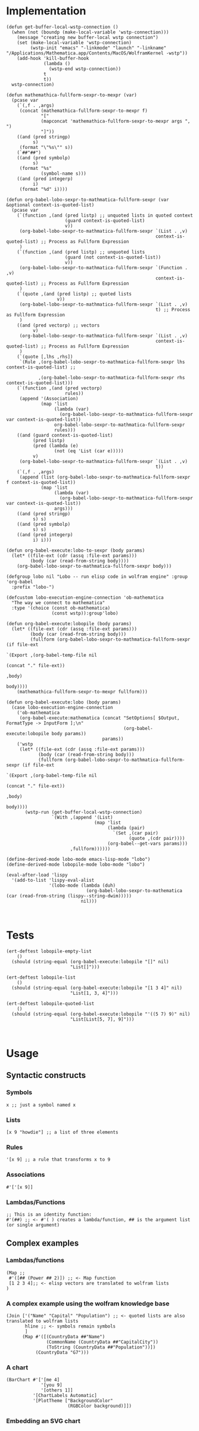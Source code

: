 * Implementation

#+begin_src elisp :exports code :results silent :tangle ob-lobo.el
  (defun get-buffer-local-wstp-connection ()
    (when (not (boundp (make-local-variable 'wstp-connection)))
      (message "creating new buffer-local wstp connection")
      (set (make-local-variable 'wstp-connection)
           (wstp-init "emacs" "-linkmode" "launch" "-linkname" "/Applications/Mathematica.app/Contents/MacOS/WolframKernel -wstp"))
      (add-hook 'kill-buffer-hook
                (lambda ()
                  (wstp-end wstp-connection))
                t
                t))
    wstp-connection)

  (defun mathemathica-fullform-sexpr-to-mexpr (var)
    (pcase var
      (`(,f . ,args)
       (concat (mathemathica-fullform-sexpr-to-mexpr f)
               "["
               (mapconcat 'mathemathica-fullform-sexpr-to-mexpr args ", ")
               "]"))
      ((and (pred stringp)
            s)
       (format "\"%s\"" s))
      (`##"##")
      ((and (pred symbolp)
            s)
       (format "%s"
               (symbol-name s)))
      ((and (pred integerp)
            i)
       (format "%d" i))))

  (defun org-babel-lobo-sexpr-to-mathmatica-fullform-sexpr (var &optional context-is-quoted-list)
    (pcase var
      (`(function ,(and (pred listp) ;; unquoted lists in quoted context
                        (guard context-is-quoted-list)
                        v))
       (org-babel-lobo-sexpr-to-mathmatica-fullform-sexpr `(List . ,v)
                                                          context-is-quoted-list) ;; Process as Fullform Expression
       )
      (`(function ,(and (pred listp) ;; unquoted lists
                        (guard (not context-is-quoted-list))
                        v))
       (org-babel-lobo-sexpr-to-mathmatica-fullform-sexpr `(Function . ,v)
                                                          context-is-quoted-list) ;; Process as Fullform Expression
       )
      (`(quote ,(and (pred listp) ;; quoted lists
                     v))
       (org-babel-lobo-sexpr-to-mathmatica-fullform-sexpr `(List . ,v)
                                                          t) ;; Process as Fullform Expression
       )
      ((and (pred vectorp) ;; vectors
            v)
       (org-babel-lobo-sexpr-to-mathmatica-fullform-sexpr `(List . ,v)
                                                          context-is-quoted-list) ;; Process as Fullform Expression
       )
      (`(quote [,lhs ,rhs])
       `(Rule ,(org-babel-lobo-sexpr-to-mathmatica-fullform-sexpr lhs context-is-quoted-list) ;;

              ,(org-babel-lobo-sexpr-to-mathmatica-fullform-sexpr rhs context-is-quoted-list)))
      (`(function ,(and (pred vectorp)
                        rules))
       (append '(Association)
               (map 'list
                    (lambda (var)
                      (org-babel-lobo-sexpr-to-mathmatica-fullform-sexpr var context-is-quoted-list))
                    org-babel-lobo-sexpr-to-mathmatica-fullform-sexpr
                    rules)))
      ((and (guard context-is-quoted-list)
            (pred listp)
            (pred (lambda (e)
                    (not (eq 'List (car e)))))
            v)
       (org-babel-lobo-sexpr-to-mathmatica-fullform-sexpr `(List . ,v)
                                                          t))
      (`(,f . ,args)
       (append (list (org-babel-lobo-sexpr-to-mathmatica-fullform-sexpr f context-is-quoted-list))
               (map 'list
                    (lambda (var)
                      (org-babel-lobo-sexpr-to-mathmatica-fullform-sexpr var context-is-quoted-list))
                    args)))
      ((and (pred stringp)
            s) s)
      ((and (pred symbolp)
            s) s)
      ((and (pred integerp)
            i) i)))

  (defun org-babel-execute:lobo-to-sexpr (body params)
    (let* ((file-ext (cdr (assq :file-ext params)))
           (body (car (read-from-string body))))
      (org-babel-lobo-sexpr-to-mathmatica-fullform-sexpr body)))

  (defgroup lobo nil "Lobo -- run elisp code in wolfram engine" :group 'org-babel
    :prefix "lobo-")

  (defcustom lobo-execution-engine-connection 'ob-mathematica
    "The way we connect to mathematica"
    :type '(choice (const ob-mathematica)
                   (const wstp)):group'lobo)

  (defun org-babel-execute:lobopile (body params)
    (let* ((file-ext (cdr (assq :file-ext params)))
           (body (car (read-from-string body)))
           (fullform (org-babel-lobo-sexpr-to-mathmatica-fullform-sexpr (if file-ext
                                                                            `(Export ,(org-babel-temp-file nil
                                                                                                           (concat "." file-ext))
                                                                                     ,body)
                                                                          body))))
      (mathemathica-fullform-sexpr-to-mexpr fullform)))

  (defun org-babel-execute:lobo (body params)
    (case lobo-execution-engine-connection
      ('ob-mathematica
       (org-babel-execute:mathematica (concat "SetOptions[ $Output, FormatType -> InputForm ];\n"
                                              (org-babel-execute:lobopile body params))
                                      params))
      ('wstp
       (let* ((file-ext (cdr (assq :file-ext params)))
              (body (car (read-from-string body)))
              (fullform (org-babel-lobo-sexpr-to-mathmatica-fullform-sexpr (if file-ext
                                                                               `(Export ,(org-babel-temp-file nil
                                                                                                              (concat "." file-ext))
                                                                                        ,body)
                                                                             body))))
         (wstp-run (get-buffer-local-wstp-connection)
                   `(With ,(append '(List)
                                   (map 'list
                                        (lambda (pair)
                                          `(Set ,(car pair)
                                                (quote ,(cdr pair))))
                                        (org-babel--get-vars params)))
                          ,fullform))))))

  (define-derived-mode lobo-mode emacs-lisp-mode "lobo")
  (define-derived-mode lobopile-mode lobo-mode "lobo")

  (eval-after-load 'lispy
    '(add-to-list 'lispy-eval-alist
                  '(lobo-mode (lambda (duh)
                                (org-babel-lobo-sexpr-to-mathematica (car (read-from-string (lispy--string-dwim)))))
                              nil)))


#+end_src


* Tests

#+begin_src elisp :results output :tangle ob-lobo-test.el
  (ert-deftest lobopile-empty-list
      ()
    (should (string-equal (org-babel-execute:lobopile "[]" nil)
                          "List[]")))

  (ert-deftest lobopile-list
      ()
    (should (string-equal (org-babel-execute:lobopile "[1 3 4]" nil)
                          "List[1, 3, 4]")))

  (ert-deftest lobopile-quoted-list
      ()
    (should (string-equal (org-babel-execute:lobopile "'((5 7) 9)" nil)
                          "List[List[5, 7], 9]")))


#+end_src

* Usage

** Syntactic constructs

*** Symbols
#+begin_src lobo
  x ;; just a symbol named x
#+end_src

*** Lists
  #+begin_src lobo
    [x 9 "howdie"] ;; a list of three elements
  #+end_src

*** Rules
  #+begin_src lobo
    '[x 9] ;; a rule that transforms x to 9
  #+end_src

*** Associations
  #+begin_src lobo
    #'['[x 9]]
  #+end_src

*** Lambdas/Functions
#+begin_src lobo
  ;; This is an identity function:
  #'(##) ;; <- #'( ) creates a lambda/function, ## is the argument list (or single argument)
#+end_src

** Complex examples

*** Lambdas/functions

  #+begin_src lobo
    (Map ;;
     #'([## (Power ## 2)]) ;; <- Map function
     [1 2 3 4];; <- elisp vectors are translated to wolfram lists
    )
  #+end_src

*** A complex example using the wolfram knowledge base
  #+begin_src lobo
    (Join ['("Name" "Capital" "Population") ;; <- quoted lists are also translated to wolfram lists
           hline ;; <- symbols remain symbols
           ]
          (Map #'([(CountryData ##"Name")
                   (CommonName (CountryData ##"CapitalCity"))
                   (ToString (CountryData ##"Population"))])
               (CountryData "G7")))
  #+end_src

*** A chart 
  #+begin_src lobo :file-ext png :var background=(plist-get (custom-face-attributes-get 'default nil) :background) 
    (BarChart #'['[me 4]
                 '[you 9]
                 '[others 1]]
              '[ChartLabels Automatic]
              '[PlotTheme ["BackgroundColor"
                           (RGBColor background)]])
  #+end_src

*** Embedding an SVG chart

  #+begin_src lobo :exports results :cache yes :results html
    (StringTrim (StringReplace (ExportString (TimelinePlot [(Entity "HistoricalEvent" "WorldWar1")
                                                           (Entity "HistoricalEvent" "WorldWar2")
                                                           (Entity "HistoricalEvent" "VietnamWar")
                                                           (Entity "HistoricalEvent" "KoreanWarBegins")])
                                            "SVG")
                              '[(Shortest (StringExpression __ "\n")) ""]
                              1) "\n")
  #+end_src

